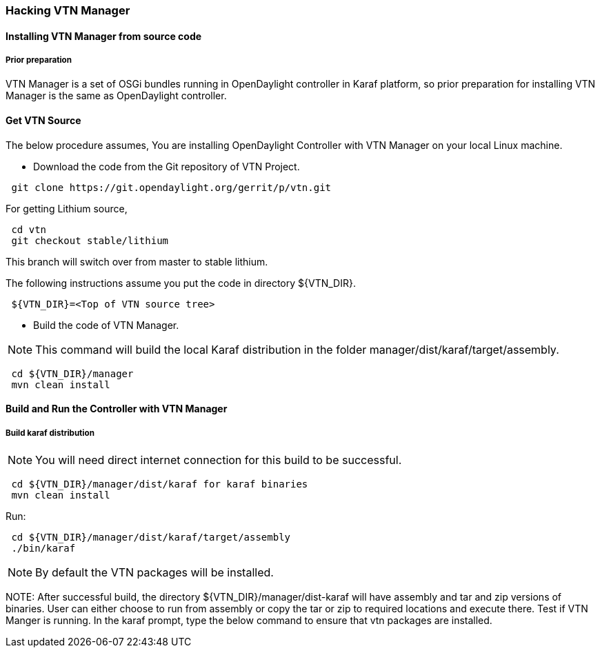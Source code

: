 === Hacking VTN Manager
==== Installing VTN Manager from source code
===== Prior preparation

VTN Manager is a set of OSGi bundles running in OpenDaylight controller in Karaf platform, so prior preparation for installing VTN Manager is the same as OpenDaylight controller.

==== Get VTN Source
The below procedure assumes, You are installing OpenDaylight Controller with VTN Manager on your local Linux machine.

* Download the code from the Git repository of VTN Project.

----
 git clone https://git.opendaylight.org/gerrit/p/vtn.git
----

For getting Lithium source,
----
 cd vtn
 git checkout stable/lithium
----
This branch will switch over from master to stable lithium.

The following instructions assume you put the code in directory ${VTN_DIR}.

----
 ${VTN_DIR}=<Top of VTN source tree>
----

* Build the code of VTN Manager.

NOTE: This command will build the local Karaf distribution in the folder manager/dist/karaf/target/assembly.

----
 cd ${VTN_DIR}/manager
 mvn clean install
----

==== Build and Run the Controller with VTN Manager
===== Build karaf distribution

NOTE: You will need direct internet connection for this build to be successful.

----
 cd ${VTN_DIR}/manager/dist/karaf for karaf binaries
 mvn clean install
----

Run:

----
 cd ${VTN_DIR}/manager/dist/karaf/target/assembly
 ./bin/karaf
----

NOTE: By default the VTN packages will be installed.

NOTE:
  After successful build, the directory  ${VTN_DIR}/manager/dist-karaf will have assembly and tar and zip versions of binaries.
  User can either choose to run from assembly or copy the tar or zip to required locations and execute there.
  Test if VTN Manger is running.
  In the karaf prompt, type the below command to ensure that vtn packages are installed.
